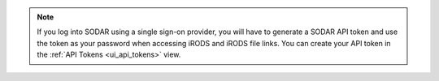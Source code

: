 .. note::

    If you log into SODAR using a single sign-on provider, you will have to
    generate a SODAR API token and use the token as your password when accessing
    iRODS and iRODS file links. You can create your API token in the
    :ref:`API Tokens <ui_api_tokens>` view.
